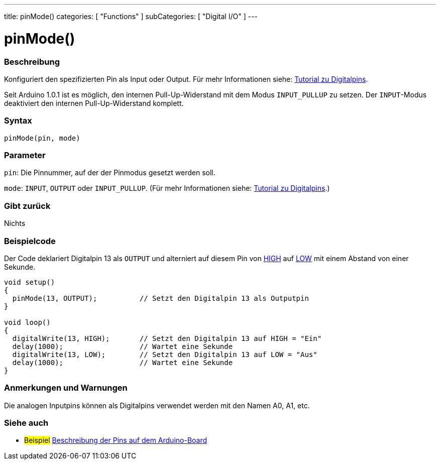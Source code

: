 ---
title: pinMode()
categories: [ "Functions" ]
subCategories: [ "Digital I/O" ]
---


//
:ext-relative: .html

= pinMode()


// OVERVIEW SECTION STARTS
[#overview]
--

[float]
=== Beschreibung
Konfiguriert den spezifizierten Pin als Input oder Output. Für mehr Informationen siehe: http://arduino.cc/en/Tutorial/DigitalPins[Tutorial zu Digitalpins].
[%hardbreaks]
Seit Arduino 1.0.1 ist es möglich, den internen Pull-Up-Widerstand mit dem Modus `INPUT_PULLUP` zu setzen. Der `INPUT`-Modus deaktiviert den internen Pull-Up-Widerstand komplett.
[%hardbreaks]


[float]
=== Syntax
`pinMode(pin, mode)`

[float]
=== Parameter
`pin`: Die Pinnummer, auf der der Pinmodus gesetzt werden soll.

`mode`: `INPUT`, `OUTPUT` oder `INPUT_PULLUP`. (Für mehr Informationen siehe: http://arduino.cc/en/Tutorial/DigitalPins[Tutorial zu Digitalpins].)

//Check how to add links

[float]
=== Gibt zurück
Nichts

--
// OVERVIEW SECTION ENDS




// HOW TO USE SECTION STARTS
[#howtouse]
--

[float]
=== Beispielcode
Der Code deklariert Digitalpin 13 als `OUTPUT` und alterniert auf diesem Pin von link:../../variables/constants/constants/[HIGH] auf link:../../variables/constants/constants/[LOW] mit einem Abstand von einer Sekunde.

[source,arduino]
----
void setup()
{
  pinMode(13, OUTPUT);          // Setzt den Digitalpin 13 als Outputpin
}

void loop()
{
  digitalWrite(13, HIGH);       // Setzt den Digitalpin 13 auf HIGH = "Ein"
  delay(1000);                  // Wartet eine Sekunde
  digitalWrite(13, LOW);        // Setzt den Digitalpin 13 auf LOW = "Aus"
  delay(1000);                  // Wartet eine Sekunde
}
----
[%hardbreaks]

[float]
=== Anmerkungen und Warnungen
Die analogen Inputpins können als Digitalpins verwendet werden mit den Namen A0, A1, etc.

--
// HOW TO USE SECTION ENDS


// SEE ALSO SECTION
[#see_also]
--

[float]
=== Siehe auch

[role="example"]
* #Beispiel# http://arduino.cc/en/Tutorial/DigitalPins[Beschreibung der Pins auf dem Arduino-Board^]

--
// SEE ALSO SECTION ENDS
